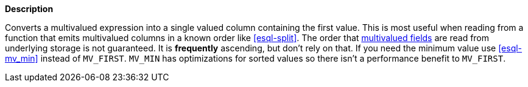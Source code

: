 // This is generated by ESQL's AbstractFunctionTestCase. Do no edit it. See ../README.md for how to regenerate it.

*Description*

Converts a multivalued expression into a single valued column containing the first value. This is most useful when reading from a function that emits multivalued columns in a known order like <<esql-split>>.  The order that <<esql-multivalued-fields, multivalued fields>> are read from underlying storage is not guaranteed. It is *frequently* ascending, but don't rely on that. If you need the minimum value use <<esql-mv_min>> instead of `MV_FIRST`. `MV_MIN` has optimizations for sorted values so there isn't a performance benefit to `MV_FIRST`.
